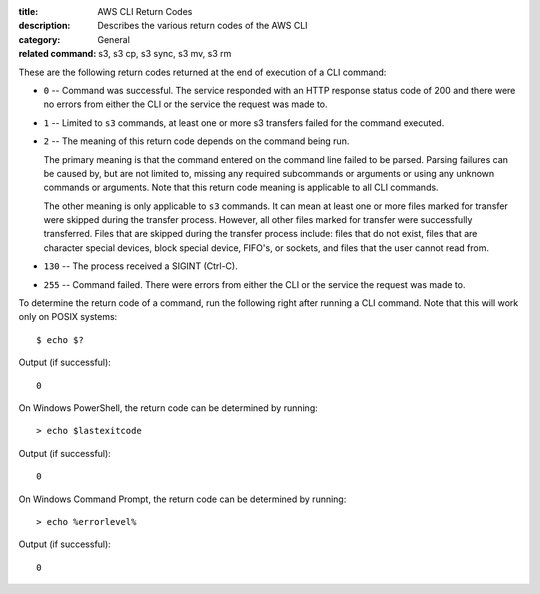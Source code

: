 :title: AWS CLI Return Codes
:description: Describes the various return codes of the AWS CLI
:category: General
:related command: s3, s3 cp, s3 sync, s3 mv, s3 rm

These are the following return codes returned at the end of execution
of a CLI command:

* ``0`` -- Command was successful. The service responded with an HTTP response status code 
  of 200 and there were no errors from either the CLI or the service the request was made to.

* ``1`` -- Limited to ``s3`` commands, at least one or more s3 transfers
  failed for the command executed.

* ``2`` -- The meaning of this return code depends on the command being run.

  The primary meaning is that the command entered on the command
  line failed to be parsed. Parsing failures can be caused by,
  but are not limited to, missing any required subcommands or arguments
  or using any unknown commands or arguments.
  Note that this return code meaning is applicable to all CLI commands.

  The other meaning is only applicable to ``s3`` commands.
  It can mean at least one or more files marked
  for transfer were skipped during the transfer process. However, all
  other files marked for transfer were successfully transferred.
  Files that are skipped during the transfer process include:
  files that do not exist, files that are character special devices,
  block special device, FIFO's, or sockets, and files that the user cannot
  read from.

* ``130`` -- The process received a SIGINT (Ctrl-C).

* ``255`` -- Command failed. There were errors from either the CLI or 
  the service the request was made to.


To determine the return code of a command, run the following right after
running a CLI command. Note that this will work only on POSIX systems::

  $ echo $?


Output (if successful)::

  0

On Windows PowerShell, the return code can be determined by running::

  > echo $lastexitcode

Output (if successful)::

  0


On Windows Command Prompt, the return code can be determined by running::

  > echo %errorlevel%

Output (if successful)::

  0
